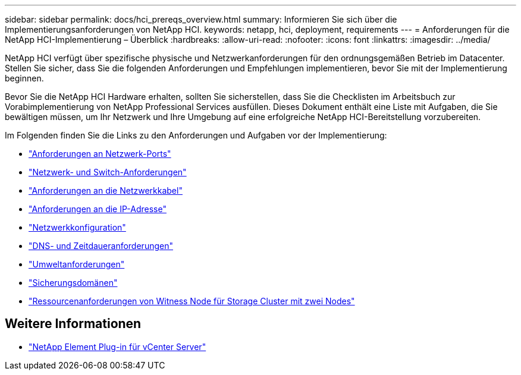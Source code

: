 ---
sidebar: sidebar 
permalink: docs/hci_prereqs_overview.html 
summary: Informieren Sie sich über die Implementierungsanforderungen von NetApp HCI. 
keywords: netapp, hci, deployment, requirements 
---
= Anforderungen für die NetApp HCI-Implementierung – Überblick
:hardbreaks:
:allow-uri-read: 
:nofooter: 
:icons: font
:linkattrs: 
:imagesdir: ../media/


[role="lead"]
NetApp HCI verfügt über spezifische physische und Netzwerkanforderungen für den ordnungsgemäßen Betrieb im Datacenter. Stellen Sie sicher, dass Sie die folgenden Anforderungen und Empfehlungen implementieren, bevor Sie mit der Implementierung beginnen.

Bevor Sie die NetApp HCI Hardware erhalten, sollten Sie sicherstellen, dass Sie die Checklisten im Arbeitsbuch zur Vorabimplementierung von NetApp Professional Services ausfüllen. Dieses Dokument enthält eine Liste mit Aufgaben, die Sie bewältigen müssen, um Ihr Netzwerk und Ihre Umgebung auf eine erfolgreiche NetApp HCI-Bereitstellung vorzubereiten.

Im Folgenden finden Sie die Links zu den Anforderungen und Aufgaben vor der Implementierung:

* link:hci_prereqs_required_network_ports.html["Anforderungen an Netzwerk-Ports"^]
* link:hci_prereqs_network_switch.html["Netzwerk- und Switch-Anforderungen"^]
* link:hci_prereqs_network_cables.html["Anforderungen an die Netzwerkkabel"^]
* link:hci_prereqs_ip_address.html["Anforderungen an die IP-Adresse"^]
* link:hci_prereqs_network_configuration.html["Netzwerkkonfiguration"^]
* link:hci_prereqs_timekeeping.html["DNS- und Zeitdaueranforderungen"^]
* link:hci_prereqs_environmental.html["Umweltanforderungen"^]
* link:hci_prereqs_protection_domains.html["Sicherungsdomänen"^]
* link:hci_prereqs_witness_nodes.html["Ressourcenanforderungen von Witness Node für Storage Cluster mit zwei Nodes"^]


[discrete]
== Weitere Informationen

* https://docs.netapp.com/us-en/vcp/index.html["NetApp Element Plug-in für vCenter Server"^]

